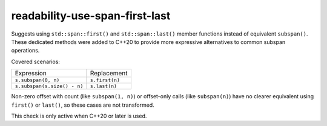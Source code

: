 .. title:: clang-tidy - readability-use-span-first-last

readability-use-span-first-last
===============================

Suggests using ``std::span::first()`` and ``std::span::last()`` member functions 
instead of equivalent ``subspan()``. These dedicated methods were added to C++20 
to provide more expressive alternatives to common subspan operations.

Covered scenarios:

=========================== ==============
Expression                  Replacement
--------------------------- --------------
``s.subspan(0, n)``         ``s.first(n)``
``s.subspan(s.size() - n)`` ``s.last(n)``
=========================== ==============


Non-zero offset with count (like ``subspan(1, n)``) or offset-only calls 
(like ``subspan(n)``) have no clearer equivalent using ``first()`` or 
``last()``, so these cases are not transformed.

This check is only active when C++20 or later is used.
